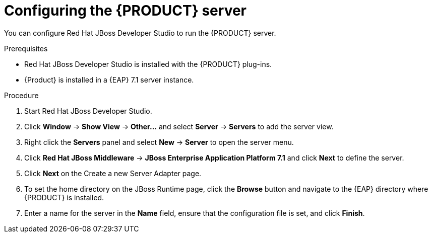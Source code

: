 [id='dm-server-configure-proc']
= Configuring the {PRODUCT} server

You can configure Red Hat JBoss Developer Studio to run the {PRODUCT} server.

.Prerequisites
* Red Hat JBoss Developer Studio is installed with the {PRODUCT} plug-ins.
* {Product} is installed in a {EAP} 7.1 server instance.

.Procedure
. Start Red Hat JBoss Developer Studio.
. Click *Window* -> *Show View* -> *Other...* and select *Server* -> *Servers* to add the server view.
. Right click the *Servers* panel and select *New* -> *Server* to open the server menu.
. Click *Red Hat JBoss Middleware* -> *JBoss Enterprise Application Platform 7.1* and click *Next* to define the server.
. Click *Next* on the Create a new Server Adapter page.
. To set the home directory on the JBoss Runtime page, click the *Browse* button and navigate to the {EAP} directory where {PRODUCT} is installed.
. Enter a name for the server in the *Name* field, ensure that the configuration file is set, and click *Finish*.

